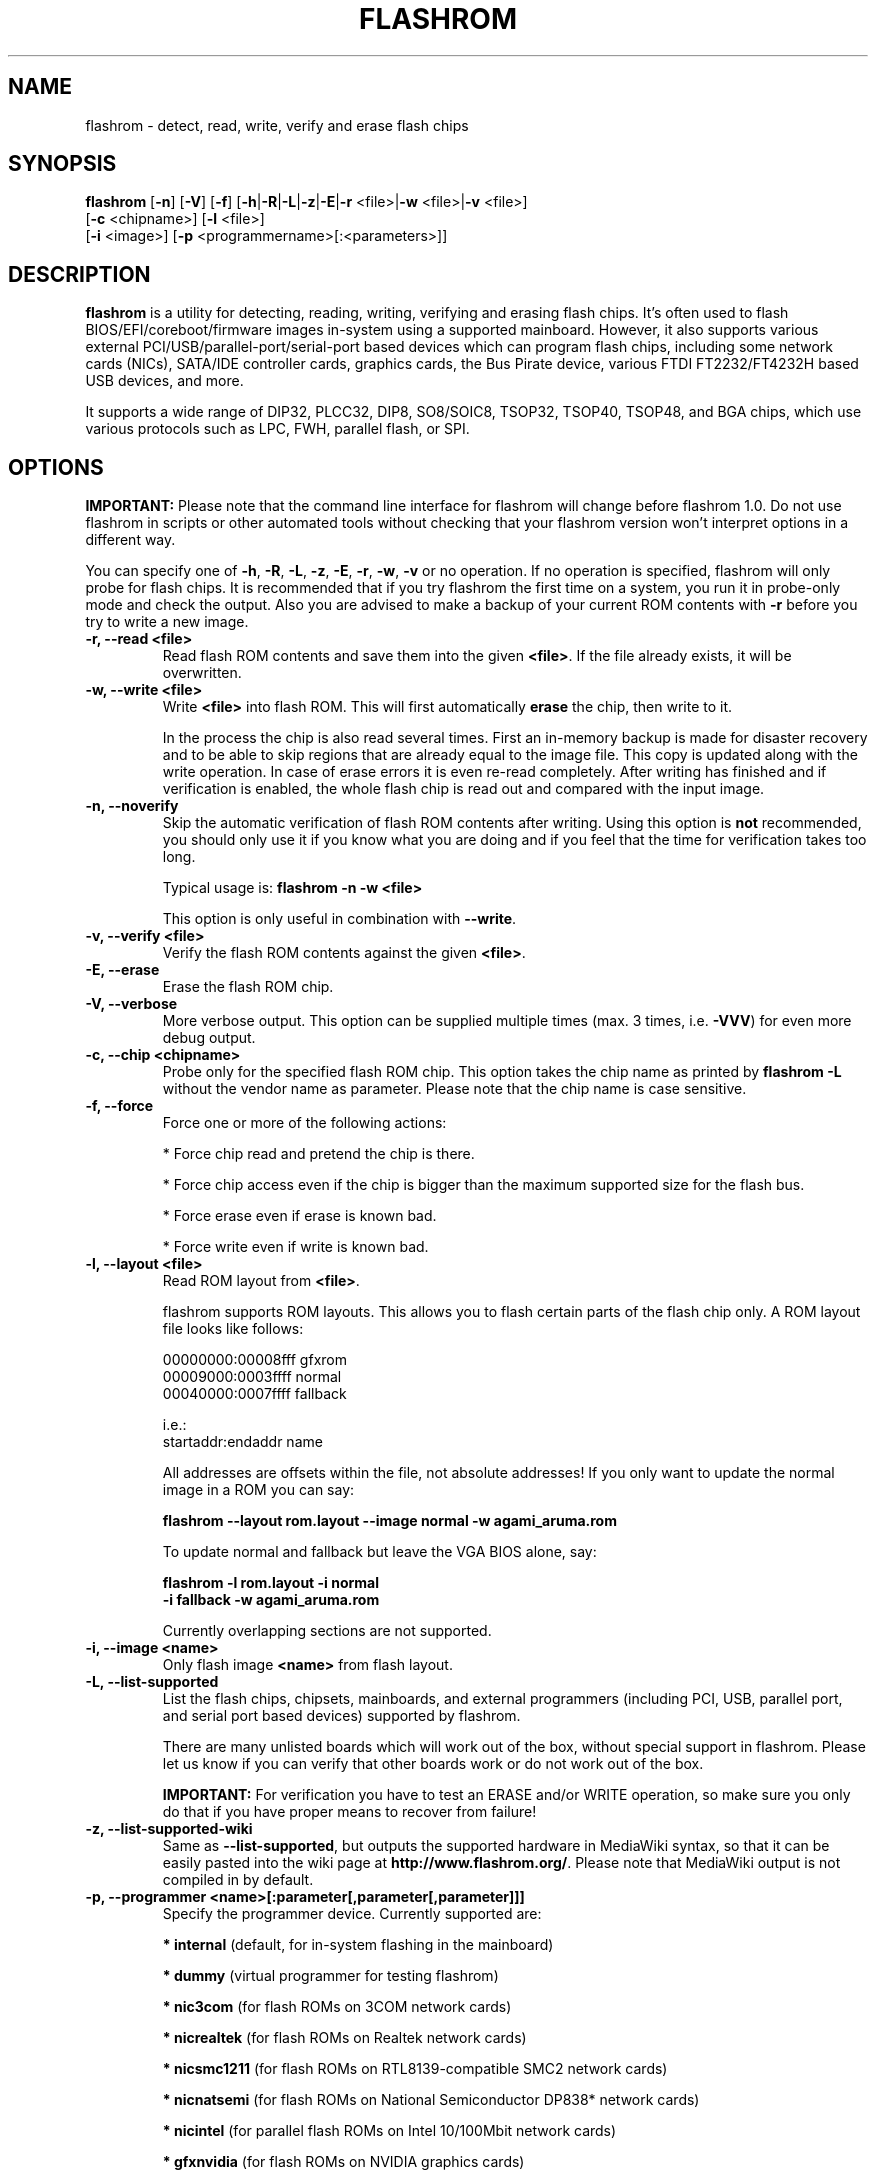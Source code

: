 .TH FLASHROM 8 "Jul 25, 2011"
.SH NAME
flashrom \- detect, read, write, verify and erase flash chips
.SH SYNOPSIS
.B flashrom \fR[\fB\-n\fR] [\fB\-V\fR] [\fB\-f\fR] [\fB\-h\fR|\fB\-R\fR|\
\fB\-L\fR|\fB\-z\fR|\fB\-E\fR|\fB\-r\fR <file>|\fB\-w\fR <file>|\
\fB\-v\fR <file>]
         [\fB\-c\fR <chipname>] \
[\fB\-l\fR <file>]
         [\fB\-i\fR <image>] [\fB\-p\fR <programmername>[:<parameters>]]
.SH DESCRIPTION
.B flashrom
is a utility for detecting, reading, writing, verifying and erasing flash
chips. It's often used to flash BIOS/EFI/coreboot/firmware images in-system
using a supported mainboard. However, it also supports various external
PCI/USB/parallel-port/serial-port based devices which can program flash chips,
including some network cards (NICs), SATA/IDE controller cards, graphics cards,
the Bus Pirate device, various FTDI FT2232/FT4232H based USB devices, and more.
.PP
It supports a wide range of DIP32, PLCC32, DIP8, SO8/SOIC8, TSOP32, TSOP40,
TSOP48, and BGA chips, which use various protocols such as LPC, FWH,
parallel flash, or SPI.
.SH OPTIONS
.B IMPORTANT:
Please note that the command line interface for flashrom will change before
flashrom 1.0. Do not use flashrom in scripts or other automated tools without
checking that your flashrom version won't interpret options in a different way.
.PP
You can specify one of
.BR \-h ", " \-R ", " \-L ", " \-z ", " \-E ", " \-r ", " \-w ", " \-v
or no operation.
If no operation is specified, flashrom will only probe for flash chips. It is
recommended that if you try flashrom the first time on a system, you run it
in probe-only mode and check the output. Also you are advised to make a
backup of your current ROM contents with
.B \-r
before you try to write a new image.
.TP
.B "\-r, \-\-read <file>"
Read flash ROM contents and save them into the given
.BR <file> .
If the file already exists, it will be overwritten.
.TP
.B "\-w, \-\-write <file>"
Write
.B <file>
into flash ROM. This will first automatically
.B erase
the chip, then write to it.
.sp
In the process the chip is also read several times. First an in-memory backup
is made for disaster recovery and to be able to skip regions that are
already equal to the image file. This copy is updated along with the write
operation. In case of erase errors it is even re-read completely. After
writing has finished and if verification is enabled, the whole flash chip is
read out and compared with the input image.
.TP
.B "\-n, \-\-noverify"
Skip the automatic verification of flash ROM contents after writing. Using this
option is
.B not
recommended, you should only use it if you know what you are doing and if you
feel that the time for verification takes too long.
.sp
Typical usage is:
.B "flashrom \-n \-w <file>"
.sp
This option is only useful in combination with
.BR \-\-write .
.TP
.B "\-v, \-\-verify <file>"
Verify the flash ROM contents against the given
.BR <file> .
.TP
.B "\-E, \-\-erase"
Erase the flash ROM chip.
.TP
.B "\-V, \-\-verbose"
More verbose output. This option can be supplied multiple times
(max. 3 times, i.e.
.BR \-VVV )
for even more debug output.
.TP
.B "\-c, \-\-chip" <chipname>
Probe only for the specified flash ROM chip. This option takes the chip name as
printed by
.B "flashrom \-L"
without the vendor name as parameter. Please note that the chip name is
case sensitive.
.TP
.B "\-f, \-\-force"
Force one or more of the following actions:
.sp
* Force chip read and pretend the chip is there.
.sp
* Force chip access even if the chip is bigger than the maximum supported \
size for the flash bus.
.sp
* Force erase even if erase is known bad.
.sp
* Force write even if write is known bad.
.TP
.B "\-l, \-\-layout <file>"
Read ROM layout from
.BR <file> .
.sp
flashrom supports ROM layouts. This allows you to flash certain parts of
the flash chip only. A ROM layout file looks like follows:
.sp
  00000000:00008fff gfxrom
  00009000:0003ffff normal
  00040000:0007ffff fallback
.sp
  i.e.:
  startaddr:endaddr name
.sp
All addresses are offsets within the file, not absolute addresses!
If you only want to update the normal image in a ROM you can say:
.sp
.B "  flashrom \-\-layout rom.layout \-\-image normal \-w agami_aruma.rom"
.sp
To update normal and fallback but leave the VGA BIOS alone, say:
.sp
.B "  flashrom \-l rom.layout \-i normal \"
.br
.B "           \-i fallback \-w agami_aruma.rom"
.sp
Currently overlapping sections are not supported.
.TP
.B "\-i, \-\-image <name>"
Only flash image
.B <name>
from flash layout.
.TP
.B "\-L, \-\-list\-supported"
List the flash chips, chipsets, mainboards, and external programmers
(including PCI, USB, parallel port, and serial port based devices)
supported by flashrom.
.sp
There are many unlisted boards which will work out of the box, without
special support in flashrom. Please let us know if you can verify that
other boards work or do not work out of the box.
.sp
.B IMPORTANT:
For verification you have
to test an ERASE and/or WRITE operation, so make sure you only do that
if you have proper means to recover from failure!
.TP
.B "\-z, \-\-list\-supported-wiki"
Same as
.BR \-\-list\-supported ,
but outputs the supported hardware in MediaWiki syntax, so that it can be
easily pasted into the wiki page at
.BR http://www.flashrom.org/ .
Please note that MediaWiki output is not compiled in by default.
.TP
.B "\-p, \-\-programmer <name>[:parameter[,parameter[,parameter]]]"
Specify the programmer device. Currently supported are:
.sp
.BR "* internal" " (default, for in-system flashing in the mainboard)"
.sp
.BR "* dummy" " (virtual programmer for testing flashrom)"
.sp
.BR "* nic3com" " (for flash ROMs on 3COM network cards)"
.sp
.BR "* nicrealtek" " (for flash ROMs on Realtek network cards)"
.sp
.BR "* nicsmc1211" " (for flash ROMs on RTL8139-compatible SMC2 network cards)"
.sp
.BR "* nicnatsemi" " (for flash ROMs on National Semiconductor DP838* network \
cards)"
.sp
.BR "* nicintel" " (for parallel flash ROMs on Intel 10/100Mbit network cards)
.sp
.BR "* gfxnvidia" " (for flash ROMs on NVIDIA graphics cards)"
.sp
.BR "* drkaiser" " (for flash ROMs on Dr. Kaiser PC-Waechter PCI cards)"
.sp
.BR "* satasii" " (for flash ROMs on Silicon Image SATA/IDE controllers)"
.sp
.BR "* satamv" " (for flash ROMs on Marvell SATA controllers)"
.sp
.BR "* atahpt" " (for flash ROMs on Highpoint ATA/RAID controllers)"
.sp
.BR "* ft2232_spi" " (for SPI flash ROMs attached to an FT2232/FT4232H family \
based USB SPI programmer), including the DLP Design DLP-USB1232H, \
FTDI FT2232H Mini-Module, FTDI FT4232H Mini-Module, openbiosprog-spi, Amontec \
JTAGkey/JTAGkey-tiny/JTAGkey-2, Dangerous Prototypes Bus Blaster, \
Olimex ARM-USB-TINY/-H, Olimex ARM-USB-OCD/-H, TIAO/DIYGADGET USB
Multi-Protocol Adapter (TUMPA), and GOEPEL PicoTAP.
.sp
.BR "* serprog" " (for flash ROMs attached to a programmer speaking serprog), \
including AVR flasher by Urja Rannikko, AVR flasher by eightdot, \
Arduino Mega flasher by fritz, InSystemFlasher by Juhana Helovuo, and \
atmegaXXu2-flasher by Stefan Tauner."
.sp
.BR "* buspirate_spi" " (for SPI flash ROMs attached to a Bus Pirate)"
.sp
.BR "* dediprog" " (for SPI flash ROMs attached to a Dediprog SF100)"
.sp
.BR "* rayer_spi" " (for SPI flash ROMs attached to a RayeR parport "
or Xilinx DLC5 compatible cable)
.sp
.BR "* nicintel_spi" " (for SPI flash ROMs on Intel Gigabit network cards)"
.sp
.BR "* ogp_spi" " (for SPI flash ROMs on Open Graphics Project graphics card)"
.sp
Some programmers have optional or mandatory parameters which are described
in detail in the
.B PROGRAMMER SPECIFIC INFO
section. Support for some programmers can be disabled at compile time.
.B "flashrom \-h"
lists all supported programmers.
.TP
.B "\-h, \-\-help"
Show a help text and exit.
.TP
.B "\-R, \-\-version"
Show version information and exit.
.SH PROGRAMMER SPECIFIC INFO
Some programmer drivers accept further parameters to set programmer-specific
parameters. These parameters are separated from the programmer name by a
colon. While some programmers take arguments at fixed positions, other
programmers use a key/value interface in which the key and value is separated
by an equal sign and different pairs are separated by a comma or a colon.
.TP
.BR "internal " programmer
Some mainboards require to run mainboard specific code to enable flash erase
and write support (and probe support on old systems with parallel flash).
The mainboard brand and model (if it requires specific code) is usually
autodetected using one of the following mechanisms: If your system is
running coreboot, the mainboard type is determined from the coreboot table.
Otherwise, the mainboard is detected by examining the onboard PCI devices
and possibly DMI info. If PCI and DMI do not contain information to uniquely
identify the mainboard (which is the exception), or if you want to override
the detected mainboard model, you can specify the mainboard using the
.sp
.B "  flashrom \-p internal:mainboard=[<vendor>:]<board>"
syntax.
.sp
See the 'Known boards' or 'Known laptops' section in the output
of 'flashrom \-L' for a list of boards which require the specification of
the board name, if no coreboot table is found.
.sp
Some of these board-specific flash enabling functions (called
.BR "board enables" )
in flashrom have not yet been tested. If your mainboard is detected needing
an untested board enable function, a warning message is printed and the
board enable is not executed, because a wrong board enable function might
cause the system to behave erratically, as board enable functions touch the
low-level internals of a mainboard. Not executing a board enable function
(if one is needed) might cause detection or erasing failure. If your board
protects only part of the flash (commonly the top end, called boot block),
flashrom might encounter an error only after erasing the unprotected part,
so running without the board-enable function might be dangerous for erase
and write (which includes erase).
.sp
The suggested procedure for a mainboard with untested board specific code is
to first try to probe the ROM (just invoke flashrom and check that it
detects your flash chip type) without running the board enable code (i.e.
without any parameters). If it finds your chip, fine. Otherwise, retry
probing your chip with the board-enable code running, using
.sp
.B "  flashrom \-p internal:boardenable=force"
.sp
If your chip is still not detected, the board enable code seems to be broken
or the flash chip unsupported. Otherwise, make a backup of your current ROM
contents (using
.BR \-r )
and store it to a medium outside of your computer, like
a USB drive or a network share. If you needed to run the board enable code
already for probing, use it for reading too. Now you can try to write the
new image. You should enable the board enable code in any case now, as it
has been written because it is known that writing/erasing without the board
enable is going to fail. In any case (success or failure), please report to
the flashrom mailing list, see below.
.sp
On systems running coreboot, flashrom checks whether the desired image matches
your mainboard. This needs some special board ID to be present in the image.
If flashrom detects that the image you want to write and the current board
do not match, it will refuse to write the image unless you specify
.sp
.B "  flashrom \-p internal:boardmismatch=force"
.sp
If your mainboard uses an ITE IT87 series Super I/O for LPC<->SPI flash bus
translation, flashrom should autodetect that configuration. If you want to
set the I/O base port of the IT87 series SPI controller manually instead of
using the value provided by the BIOS, use the 
.sp
.B "  flashrom \-p internal:it87spiport=portnum"
.sp
syntax where
.B portnum
is the I/O port number (must be a multiple of 8). In the unlikely case
flashrom doesn't detect an active IT87 LPC<->SPI bridge, please send a bug
report so we can diagnose the problem.
.sp
If you have an Intel chipset with an ICH8 or later southbridge with SPI flash
attached, and if a valid descriptor was written to it (e.g. by the vendor), the
chipset provides an alternative way to access the flash chip(s) named
.BR "Hardware Sequencing" .
It is much simpler than the normal access method (called
.BR "Software Sequencing" "),"
but does not allow the software to choose the SPI commands to be sent.
You can use the
.sp
.B "  flashrom \-p internal:ich_spi_mode=value"
.sp
syntax where value can be
.BR auto ", " swseq " or " hwseq .
By default
.RB "(or when setting " ich_spi_mode=auto )
the module tries to use swseq and only activates hwseq if need be (e.g. if
important opcodes are inaccessible due to lockdown; or if more than one flash
chip is attached). The other options (swseq, hwseq) select the respective mode
(if possible).
.sp
ICH8 and later southbridges may also have locked address ranges of different
kinds if a valid descriptor was written to it. The flash address space is then
partitioned in multiple so called "Flash Regions" containing the host firmware,
the ME firmware and so on respectively. The flash descriptor can also specify up
to 5 so called "Protected Regions", which are freely chosen address ranges
independent from the aforementioned "Flash Regions". All of them can be write
and/or read protected individually. If flashrom detects such a lock it will
disable write support unless the user forces it with the
.sp
.B "  flashrom \-p internal:ich_spi_force=yes"
.sp
syntax. If this leads to erase or write accesses to the flash it would most
probably bring it into an inconsistent and unbootable state and we will not
provide any support in such a case.
.sp
If you have an Intel chipset with an ICH6 or later southbridge and if you want
to set specific IDSEL values for a non-default flash chip or an embedded
controller (EC), you can use the
.sp
.B "  flashrom \-p internal:fwh_idsel=value"
.sp
syntax where value is the 48-bit hexadecimal raw value to be written in the
IDSEL registers of the Intel southbridge. The upper 32 bits use one hex digit
each per 512 kB range between 0xffc00000 and 0xffffffff, and the lower 16 bits
use one hex digit each per 1024 kB range between 0xff400000 and 0xff7fffff.
The rightmost hex digit corresponds with the lowest address range. All address
ranges have a corresponding sister range 4 MB below with identical IDSEL
settings. The default value for ICH7 is given in the example below.
.sp
Example:
.B "flashrom \-p internal:fwh_idsel=0x001122334567"
.sp
Using flashrom on laptops is dangerous and may easily make your hardware
unusable (see also the
.B BUGS
section). The embedded controller (EC) in these
machines often interacts badly with flashing.
.B http://www.flashrom.org/Laptops
has more information. If flash is shared with the EC, erase is guaranteed to
brick your laptop and write is very likely to brick your laptop.
Chip read and probe may irritate your EC and cause fan failure, backlight
failure, sudden poweroff, and other nasty effects.
flashrom will attempt to detect laptops and abort immediately for safety
reasons.
If you want to proceed anyway at your own risk, use
.sp
.B "  flashrom \-p internal:laptop=force_I_want_a_brick"
.sp
You have been warned.
.sp
We will not help you if you force flashing on a laptop because this is a really
dumb idea.
.TP
.BR "dummy " programmer
The dummy programmer operates on a buffer in memory only. It provides a safe
and fast way to test various aspects of flashrom and is mainly used in
development and while debugging.
.sp
It is able to emulate some chips to a certain degree (basic
identify/read/erase/write operations work).
.sp
An optional parameter specifies the bus types it
should support. For that you have to use the
.sp
.B "  flashrom \-p dummy:bus=[type[+type[+type]]]"
.sp
syntax where
.B type
can be
.BR parallel ", " lpc ", " fwh ", " spi
in any order. If you specify bus without type, all buses will be disabled.
If you do not specify bus, all buses will be enabled.
.sp
Example:
.B "flashrom \-p dummy:bus=lpc+fwh"
.sp
The dummy programmer supports flash chip emulation for automated self-tests
without hardware access. If you want to emulate a flash chip, use the
.sp
.B "  flashrom \-p dummy:emulate=chip"
.sp
syntax where
.B chip
is one of the following chips (please specify only the chip name, not the
vendor):
.sp
.RB "* ST " M25P10.RES " SPI flash chip (RES, page write)"
.sp
.RB "* SST " SST25VF040.REMS " SPI flash chip (REMS, byte write)"
.sp
.RB "* SST " SST25VF032B " SPI flash chip (RDID, AAI write)"
.sp
Example:
.B "flashrom -p dummy:emulate=SST25VF040.REMS"
.sp
If you use flash chip emulation, flash image persistence is available as well
by using the
.sp
.B "  flashrom \-p dummy:emulate=chip,image=image.rom"
.sp
syntax where
.B image.rom
is the file where the simulated chip contents are read on flashrom startup and
where the chip contents on flashrom shutdown are written to.
.sp
Example:
.B "flashrom -p dummy:emulate=M25P10.RES,image=dummy.bin"
.sp
If you use SPI flash chip emulation for a chip which supports SPI page write
with the default opcode, you can set the maximum allowed write chunk size with
the
.sp
.B "  flashrom \-p dummy:emulate=chip,spi_write_256_chunksize=size"
.sp
syntax where
.B size
is the number of bytes (min. 1, max. 256).
.sp
Example:
.sp
.B "  flashrom -p dummy:emulate=M25P10.RES,spi_write_256_chunksize=5"
.sp
To simulate a programmer which refuses to send certain SPI commands to the
flash chip, you can specify a blacklist of SPI commands with the
.sp
.B "  flashrom -p dummy:spi_blacklist=commandlist"
.sp
syntax where commandlist is a list of two-digit hexadecimal representations of
SPI commands. If commandlist is e.g. 0302, flashrom will behave as if the SPI
controller refuses to run command 0x03 (READ) and command 0x02 (WRITE).
commandlist may be up to 512 characters (256 commands) long.
Implementation note: flashrom will detect an error during command execution.
.sp
To simulate a flash chip which ignores (doesn't support) certain SPI commands,
you can specify an ignorelist of SPI commands with the
.sp
.B "  flashrom -p dummy:spi_ignorelist=commandlist"
.sp
syntax where commandlist is a list of two-digit hexadecimal representations of
SPI commands. If commandlist is e.g. 0302, the emulated flash chip will ignore
command 0x03 (READ) and command 0x02 (WRITE).  commandlist may be up to 512
characters (256 commands) long.
Implementation note: flashrom won't detect an error during command execution.
.TP
.BR "nic3com" , " nicrealtek" , " nicsmc1211" , " nicnatsemi" , " nicintel\
" , " nicintel_spi" , " gfxnvidia" , " ogp_spi" , " drkaiser" , " satasii\
" , " satamv" ", and " atahpt " programmers
These programmers have an option to specify the PCI address of the card
your want to use, which must be specified if more than one card supported
by the selected programmer is installed in your system. The syntax is
.sp
.BR "  flashrom \-p xxxx:pci=bb:dd.f" ,
.sp
where
.B xxxx
is the name of the programmer
.B bb
is the PCI bus number,
.B dd
is the PCI device number, and
.B f
is the PCI function number of the desired device.
.sp
Example:
.B "flashrom \-p nic3com:pci=05:04.0"
.TP
.BR "ft2232_spi " programmer
An optional parameter specifies the controller
type and interface/port it should support. For that you have to use the
.sp
.B "  flashrom \-p ft2232_spi:type=model,port=interface"
.sp
syntax where
.B model
can be
.BR 2232H ", " 4232H ", " jtagkey ", " busblaster ", " openmoko ", " \
arm-usb-tiny ", " arm-usb-tiny-h ", " arm-usb-ocd ", " arm-usb-ocd-h \
", " tumpa ", or " picotap
and
.B interface
can be
.BR A ", or " B .
The default model is
.B 4232H
and the default interface is
.BR B .
.TP
.BR "serprog " programmer
A mandatory parameter specifies either a serial
device/baud combination or an IP/port combination for communication with the
programmer. In the device/baud combination, the device has to start with a
slash. For serial, you have to use the
.sp
.B "  flashrom \-p serprog:dev=/dev/device:baud"
.sp
syntax and for IP, you have to use
.sp
.B "  flashrom \-p serprog:ip=ipaddr:port"
.sp
instead. More information about serprog is available in
.B serprog-protocol.txt
in the source distribution.
.TP
.BR "buspirate_spi " programmer
A required
.B dev
parameter specifies the Bus Pirate device node and an optional
.B spispeed
parameter specifies the frequency of the SPI bus. The parameter
delimiter is a comma. Syntax is
.sp
.B "  flashrom \-p buspirate_spi:dev=/dev/device,spispeed=frequency"
.sp
where
.B frequency
can be
.BR 30k ", " 125k ", " 250k ", " 1M ", " 2M ", " 2.6M ", " 4M " or " 8M
(in Hz). The default is the maximum frequency of 8 MHz.
.TP
.BR "dediprog " programmer
An optional
.B voltage
parameter specifies the voltage the Dediprog should use. The default unit is
Volt if no unit is specified. You can use
.BR mV ", " milliVolt ", " V " or " Volt
as unit specifier. Syntax is
.sp
.B "  flashrom \-p dediprog:voltage=value"
.sp
where
.B value
can be
.BR 0V ", " 1.8V ", " 2.5V ", " 3.5V
or the equivalent in mV.
.TP
.BR "rayer_spi " programmer
The default I/O base address used for the parallel port is 0x378 and you can use
the optional
.B iobase
parameter to specify an alternate base I/O address with the
.sp
.B "  flashrom \-p rayer_spi:iobase=baseaddr"
.sp
syntax where
.B baseaddr
is base I/O port address of the parallel port, which must be a multiple of
four. Make sure to not forget the "0x" prefix for hexadecimal port addresses.
.sp
The default cable type is the RayeR cable. You can use the optional
.B type
parameter to specify the cable type with the
.sp
.B "  flashrom \-p rayer_spi:type=model"
.sp
syntax where
.B model
can be
.BR rayer " for the RayeR cable or " xilinx " for the Xilinx Parallel Cable III
(DLC 5).
.sp
More information about the RayeR hardware is available at
.BR "http://rayer.ic.cz/elektro/spipgm.htm " .
The schematic of the Xilinx DLC 5 was published at
.BR "http://www.xilinx.com/itp/xilinx4/data/docs/pac/appendixb.html " .
.TP
.BR "ogp_spi " programmer
The flash ROM chip to access must be specified with the 
.B rom
parameter.
.sp
.B "  flashrom \-p ogp_spi:rom=name"
.sp
Where
.B name
is either
.B cprom
or
.B s3
for the configuration ROM and 
.B bprom
or
.B bios
for the BIOS ROM. If more than one card supported by the ogp_spi programmer
is installed in your system, you have to specify the PCI address of the card
you want to use with the
.B pci=
parameter as explained in the
.B nic3com
section above.
.sp
More information about the hardware is available at
.BR http://wiki.opengraphics.org .
.SH EXIT STATUS
flashrom exits with 0 on success, 1 on most failures but with 2 if /dev/mem
(/dev/xsvc on Solaris) can not be opened and with 3 if a call to mmap() fails.
.SH REQUIREMENTS
flashrom needs different access permissions for different programmers.
.sp
.B internal
needs raw memory access, PCI configuration space access, raw I/O port
access (x86) and MSR access (x86).
.sp
.BR nic3com ", " nicrealtek ", " nicsmc1211 " and " nicnatsemi "
need PCI configuration space read access and raw I/O port access.
.sp
.B atahpt
needs PCI configuration space access and raw I/O port access.
.sp
.BR gfxnvidia " and " drkaiser
need PCI configuration space access and raw memory access.
.sp
.B rayer_spi
needs raw I/O port access.
.sp
.B satasii
needs PCI configuration space read access and raw memory access.
.sp
.B satamv
needs PCI configuration space read access, raw I/O port access and raw memory
access.
.sp
.B serprog
needs TCP access to the network or userspace access to a serial port.
.sp
.B buspirate_spi
needs userspace access to a serial port.
.sp
.BR dediprog " and " ft2232_spi
need access to the USB device via libusb.
.sp
.B dummy
needs no access permissions at all.
.sp
.BR internal ", " nic3com ", " nicrealtek ", " nicsmc1211 ", " nicnatsemi ", "
.BR gfxnvidia ", " drkaiser ", " satasii ", " satamv " and " atahpt
have to be run as superuser/root, and need additional raw access permission.
.sp
.BR serprog ", " buspirate_spi ", " dediprog " and " ft2232_spi
can be run as normal user on most operating systems if appropriate device
permissions are set.
.sp
.B ogp
needs PCI configuration space read access and raw memory access.
.sp
On OpenBSD, you can obtain raw access permission by setting
.B "securelevel=-1"
in
.B "/etc/rc.securelevel"
and rebooting, or rebooting into single user mode.
.SH BUGS
Please report any bugs at
.sp
.B "  http://www.flashrom.org/trac/flashrom/newticket"
.sp
or on the flashrom mailing list at
.B "<flashrom@flashrom.org>"
.sp
We recommend to subscribe first at
.sp
.B "  http://www.flashrom.org/mailman/listinfo/flashrom"
.sp
Using flashrom on laptops is dangerous and may easily make your hardware
unusable unless you can desolder the flash chip and have a full flash chip
backup. This is caused by the embedded controller (EC) present in many laptops,
which interacts badly with any flash attempts. This is a hardware limitation
and flashrom will attempt to detect it and abort immediately for safety reasons.
.sp
More information about flashrom on laptops is available from
.sp
.B "  http://www.flashrom.org/Laptops"
.SS
One-time programmable (OTP) memory and unique IDs
.sp
Some flash chips contain OTP memory often denoted as "security registers".
They usually have a capacity in the range of some bytes to a few hundred
bytes and can be used to give devices unique IDs etc. flashrom is not able
to read or write these memories and may therefore not be able to duplicate a
chip completely. For chip types known to include OTP memories a warning is
printed when they are detected.
.sp
Similar to OTP memories are unique, factory programmed, unforgeable IDs.
They are not modifiable by the user at all.
.RE
.SH LICENSE
.B flashrom
is covered by the GNU General Public License (GPL), version 2. Some files are
additionally available under the GPL (version 2, or any later version).
.SH COPYRIGHT
.br
Please see the individual files.
.SH AUTHORS
Andrew Morgan
.br
Carl-Daniel Hailfinger
.br
Claus Gindhart
.br
David Borg
.br
David Hendricks
.br
Dominik Geyer
.br
Eric Biederman
.br
Giampiero Giancipoli
.br
Helge Wagner
.br
Idwer Vollering
.br
Joe Bao
.br
Joerg Fischer
.br
Joshua Roys
.br
Luc Verhaegen
.br
Li-Ta Lo
.br
Mark Marshall
.br
Markus Boas
.br
Mattias Mattsson
.br
Michael Karcher
.br
Nikolay Petukhov
.br
Patrick Georgi
.br
Peter Lemenkov
.br
Peter Stuge
.br
Reinder E.N. de Haan
.br
Ronald G. Minnich
.br
Ronald Hoogenboom
.br
Sean Nelson
.br
Stefan Reinauer
.br
Stefan Tauner
.br
Stefan Wildemann
.br
Stephan Guilloux
.br
Steven James
.br
Uwe Hermann
.br
Wang Qingpei
.br
Yinghai Lu
.br
some others, please see the flashrom svn changelog for details.
.br
All authors can be reached via email at <flashrom@flashrom.org>.
.PP
This manual page was written by Uwe Hermann <uwe@hermann-uwe.de>,
Carl-Daniel Hailfinger and others.
It is licensed under the terms of the GNU GPL (version 2 or later).
